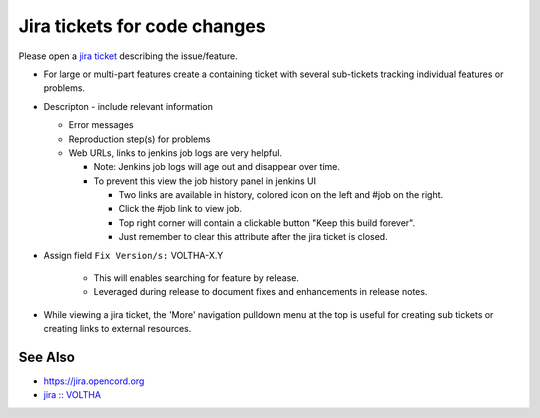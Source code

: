 Jira tickets for code changes
=============================

Please open a `jira ticket <https://jira.opencord.org/projects/VOL>`_ describing the issue/feature.

- For large or multi-part features create a containing ticket with several
  sub-tickets tracking individual features or problems.
- Descripton - include relevant information

  - Error messages
  - Reproduction step(s) for problems
  - Web URLs, links to jenkins job logs are very helpful.

    - Note: Jenkins job logs will age out and disappear over time.
    - To prevent this view the job history panel in jenkins UI

      - Two links are available in history, colored icon on the left and #job on the right.
      - Click the #job link to view job.
      - Top right corner will contain a clickable button "Keep this build forever".
      - Just remember to clear this attribute after the jira ticket is closed.

- Assign field ``Fix Version/s:`` VOLTHA-X.Y

     - This will enables searching for feature by release.
     - Leveraged during release to document fixes and enhancements in release notes.
- While viewing a jira ticket, the 'More' navigation pulldown menu at the top
  is useful for creating sub tickets or creating links to external resources.

See Also
--------

- https://jira.opencord.org
- `jira :: VOLTHA <https://jira.opencord.org/projects/VOL/issues/VOL-4470?filter=allopenissuse>`_
